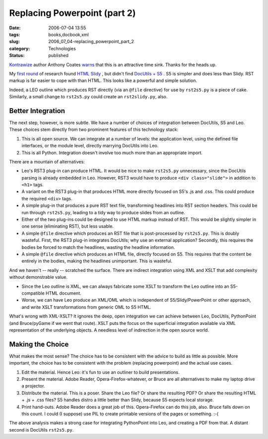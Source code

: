 Replacing Powerpoint (part 2)
=============================

:date: 2006-07-04 13:55
:tags: books,docbook,xml
:slug: 2006_07_04-replacing_powerpoint_part_2
:category: Technologies
:status: published





`Kontrawize <http://kontrawize.blogs.com/kontrawize/>`_  author Anthony Coates `warns <http://www.haloscan.com/comments/slott/E20060626115128/#137940>`_  that this is an attractive time sink.
Thanks for the heads up.



My `first round <{filename}/blog/2006/06/2006_06_26-powerpoint_alternatives.rst>`_  of research found `HTML
Slidy <http://www.w3.org/Talks/Tools/Slidy/>`_ , but didn't find `DocUtils + S5 <http://docutils.sourceforge.net/docs/user/slide-shows.html>`_ .  S5 is simpler and does less than
Slidy.  RST markup is far easier to cope with than HTML.  This looks like a
powerful and simple solution.



Indeed, a LEO outline which produces RST directly (via an ``@file`` directive)
for use by ``rst2s5.py`` is a piece of cake.
Similarly, a small change to ``rst2s5.py`` could create an ``rst2slidy.py``, also.



Better Integration
-------------------



The next step, however,
is more subtle.  We have a number of choices of integration between DocUtils, S5
and Leo.  These choices stem directly from two prominent features of this
technology stack:

1.  This is all open source.  We can integrate at
    a number of levels: the application level, using the defined file interfaces, or
    the module level, directly marrying DocUtils into Leo.

2.  This is all Python.  Integration doesn't
    involve too much more than an appropriate
    import.



There are a mountain of alternatives:

-   Leo's RST3 plug-in can produce HTML.  It
    would be nice to make ``rst2s5.py``
    unnecessary, since the DocUtils parsing is already embedded in Leo.  However,
    RST3 would have to produce ``<div class="slide">`` in addition to ``<h1>``
    tags.

-   A variant on the RST3 plug-in that
    produces HTML more directly focused on S5's .js and .css.  This could produce
    the required ``<div>`` tags.

-   A simple plug-in that produces a pure RST
    text file, transforming headlines into RST section headers.  This could be run
    through ``rst2s5.py``,
    leading to a tidy way to produce slides from an outline.

-   Either of the two plug-ins could be
    designed to use HTML markup instead of RST.  This would be slightly simpler in
    one sense (eliminating RST), but less usable.

-   A simple ``@file`` directive
    which produces an RST file that is post-processed by ``rst2s5.py``.
    This is doubly wasteful.  First, the RST3 plug-in integrates DocUtils; why use
    an external application?  Secondly, this requires the bodies be forced to match
    the headlines, wasting the headline information.

-   A simple  ``@file`` directive
    which produces an HTML file, directly focused on S5.  This requires that the
    content be entirely in the bodies, making the headlines unimportant.  This is
    wasteful.



And we haven't -- really --
scratched the surface.  There are indirect integration using XML and XSLT that
add complexity without demonstrable value.

-   Since the Leo outline is XML, we can
    always fabricate some XSLT to transform the Leo outline into an S5-compatible
    HTML document.

-   Worse, we can have Leo produce an XML/OML
    which is independent of S5/Slidy/PowerPoint or other approach, and write XSLT
    transformations from generic OML to S5
    HTML.



What's wrong with XML-XSLT?  It
ignores the deep, open integration we can achieve between Leo, DocUtils,
PythonPoint (and Bruce/pyGame if we went that route).  XSLT puts the focus on
the superficial integration available via XML representation of the underlying
objects.  A needless level of indirection in the open source
world.



Making the Choice
------------------



What makes the most sense? 
The choice has to be consistent with the advice to build as little as possible. 
More important, the choice has to be consistent with the problem (replacing
powerpoint) and the actual use cases.



1.  Edit the material.  Hence
    Leo: it's fun to use an outliner to build
    presentations.



2.  Present the
    material.  Adobe Reader, Opera-Firefox-whatever, or Bruce are all alternatives
    to make my laptop drive a projector.



3.  Distribute the material.  This is a poser.  Share the Leo file?  Or share the
    resulting PDF?  Or share the resulting HTML + .js + .css files?  S5 handles
    distro a little better than Slidy, because S5 expects local
    storage.



4.  Print hand-outs.  Adobe
    Reader does a great job of this.  Opera-Firefox can do this job, also.  Bruce
    falls down on this count.  I could (I suppose) use PIL to create printable
    versions of the pages or something. 
    :-(



The above analysis makes a strong
case for integrating PythonPoint into Leo, and creating a PDF from that.
A distant second is DocUtils ``rst2s5.py``.



















